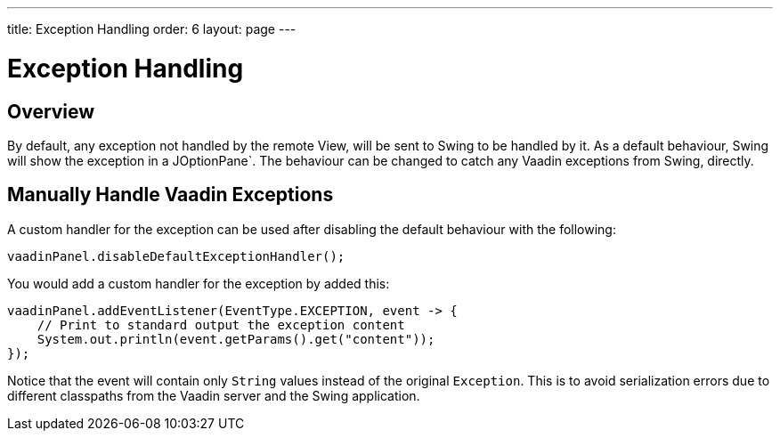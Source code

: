 ---
title: Exception Handling
order: 6
layout: page
---

= Exception Handling

== Overview

By default, any exception not handled by the remote View, will be sent to Swing to be handled by it.
As a default behaviour, Swing will show the exception in a JOptionPane`.
The behaviour can be changed to catch any Vaadin exceptions from Swing, directly.

== Manually Handle Vaadin Exceptions

A custom handler for the exception can be used after disabling the default behaviour with the following:
[source,java]
----
vaadinPanel.disableDefaultExceptionHandler();
----

You would add a custom handler for the exception by added this:

[source,java]
----
vaadinPanel.addEventListener(EventType.EXCEPTION, event -> {
    // Print to standard output the exception content
    System.out.println(event.getParams().get("content"));
});
----

Notice that the event will contain only `String` values instead of the original `Exception`.
This is to avoid serialization errors due to different classpaths from the Vaadin server and the Swing application.
